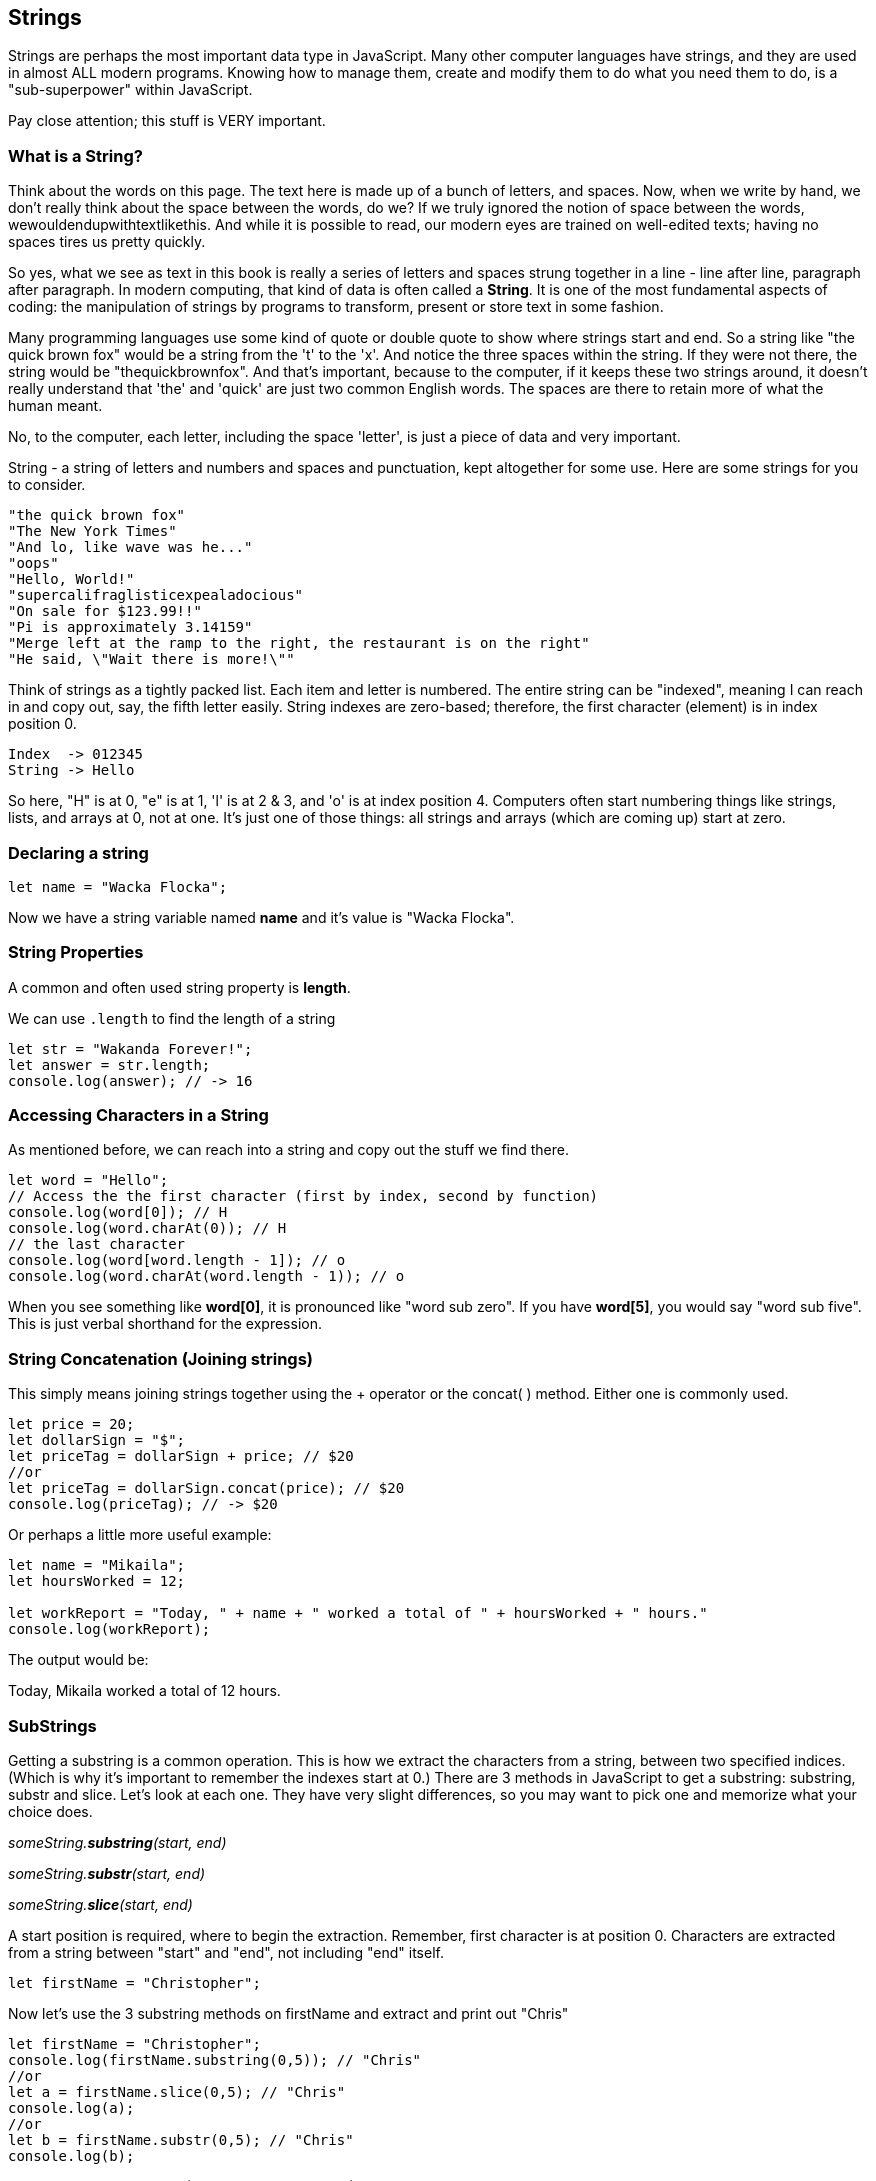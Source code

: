 
== Strings

Strings are perhaps the most important data type in JavaScript. Many other computer languages have strings, and they are used in almost ALL modern programs. Knowing how to manage them, create and modify them to do what you need them to do, is a "sub-superpower" within JavaScript.

Pay close attention; this stuff is VERY important.

=== What is a String?

Think about the words on this page. The text here is made up of a bunch of letters, and spaces. Now, when we write by hand, we don't
really think about the space between the words, do we? If we truly ignored the notion of space between the words, wewouldendupwithtextlikethis. And while it is possible to read, our modern eyes are trained on well-edited texts; having no spaces tires us pretty quickly.

So yes, what we see as text in this book is really a series of letters and spaces strung together in a line - line after line, paragraph after paragraph.
In modern computing, that kind of data is often called a *String*.
It is one of the most fundamental aspects of coding: the manipulation of strings by programs to transform, present or store text in some fashion.

Many programming languages use some kind of quote or double quote to show where strings start and end.
So a string like "the quick brown fox" would be a string from the 't' to the 'x'. And notice the three spaces within the string.
If they were not there, the string would be "thequickbrownfox".
And that's important, because to the computer, if it keeps these two strings around, it doesn't really understand that 'the' and 'quick' are just two common English words. 
The spaces are there to retain more of what the human meant.

No, to the computer, each letter, including the space 'letter', is just a piece of data and very important.

String - a string of letters and numbers and spaces and punctuation, kept altogether for some use.
Here are some strings for you to consider.

[source]
----
"the quick brown fox"
"The New York Times"
"And lo, like wave was he..."
"oops"
"Hello, World!"
"supercalifraglisticexpealadocious"
"On sale for $123.99!!"
"Pi is approximately 3.14159"
"Merge left at the ramp to the right, the restaurant is on the right"
"He said, \"Wait there is more!\""
----

Think of strings as a tightly packed list. Each item and letter is numbered. 
The entire string can be "indexed", meaning I can reach in and copy out, say, the fifth letter easily.
String indexes are zero-based; therefore, the first character (element) is in index position 0.

[source]
----
Index  -> 012345
String -> Hello
----
So here, "H" is at 0, "e" is at 1, 'l' is at 2 & 3, and 'o' is at index position 4.
Computers often start numbering things like strings, lists, and arrays at 0, not at one. It's just one of those things: all strings and arrays (which are coming up) start at zero.

=== Declaring a string 

[source]
----
let name = "Wacka Flocka";
----

Now we have a string variable named *name* and it's value is "Wacka Flocka".

=== String Properties

A common and often used string property is *length*.

We can use `.length` to find the length of a string

[source]
----
let str = "Wakanda Forever!";
let answer = str.length;
console.log(answer); // -> 16
----

=== Accessing Characters in a String

As mentioned before, we can reach into a string and copy out the stuff we find there.

[source]
----
let word = "Hello";
// Access the the first character (first by index, second by function)
console.log(word[0]); // H
console.log(word.charAt(0)); // H
// the last character
console.log(word[word.length - 1]); // o
console.log(word.charAt(word.length - 1)); // o
----

When you see something like *word[0]*, it is pronounced like "word sub zero". If you have
*word[5]*, you would say "word sub five". This is just verbal shorthand for the expression.

=== String Concatenation (Joining strings)

This simply means joining strings together using the + operator or the concat( ) method. Either one is commonly used. 

[source]
----
let price = 20;
let dollarSign = "$";
let priceTag = dollarSign + price; // $20
//or
let priceTag = dollarSign.concat(price); // $20
console.log(priceTag); // -> $20
----

Or perhaps a little more useful example:

[source]
----
let name = "Mikaila";
let hoursWorked = 12;

let workReport = "Today, " + name + " worked a total of " + hoursWorked + " hours."
console.log(workReport);
----

The output would be:

****
Today, Mikaila worked a total of 12 hours.
****

=== SubStrings

Getting a substring is a common operation. This is how we extract the characters from a string, between two specified indices. (Which is why it's important to remember the indexes start at 0.)
There are 3 methods in JavaScript to get a substring: substring, substr and slice. Let's look
at each one. They have very slight differences, so you may want to pick one and memorize what your choice does.

_someString.*substring*(start, end)_

_someString.*substr*(start, end)_

_someString.*slice*(start, end)_

A start position is required, where to begin the extraction. Remember, first character is at position 0. 
Characters are extracted from a string between "start" and "end", not including "end" itself.

[source]
----
let firstName = "Christopher";
----

Now let's use the 3 substring methods on firstName and extract and print out "Chris"

[source]
----
let firstName = "Christopher";
console.log(firstName.substring(0,5)); // "Chris"
//or
let a = firstName.slice(0,5); // "Chris"
console.log(a);
//or
let b = firstName.substr(0,5); // "Chris"
console.log(b);
----

Yep. They all print "Chris". (Act impressed... thanks!) BUT, let's try to extract the string "stop" from the name.

[source]
----
let firstName = "Christopher";
console.log(firstName.substring(4,8)); // "stop"
//or
let a = firstName.slice(4,8); // "stop"
console.log(a);
//or
let b = firstName.substr(4,4); // "stop"
console.log(b);
----

Notice how the arguments to the functions are *slightly* different. This is why it might be best to pick to memorize and use that one.

Let's try a little harder idea...

[TIP]
====
[source]
----
let fName = "Christopher";
----
- Your turn to use the substring/substr/slice method on firstName
- Extract and print out "STOP" from inside the string above
- And make it uppercase! ("stop" to "STOP") footnote:[You could google how to do this, try "javascript string make upper case"]
====

Well?

[source]
----
let fName = "Christopher";
console.log(fName.substring(4,8).toUpperCase());
----

Want to bet there is also a "toLowerCase()" method as well?

=== Summary of substring methods

Take a look at these various ways to copy out a substring from the source string named 'rapper', which contains the string 'mikaila'. 

[source]
----
let rapper = "mikaila";

console.log(rapper.substr(0,4));  // mika
console.log(rapper.substr(1,3));  // ika

console.log(rapper.substring(0,4));  // mika
console.log(rapper.substring(1,4));  // ika

console.log(rapper.slice(0,4)); // mika
console.log(rapper.slice(1,4)); // ika
console.log(rapper.slice(1,3)); // ik
----

We're using each of the three different substring methods to copy out some smaller piece of the 'rapper' string.

=== Reverse a String

Now let's reverse the string "STOP" to say "POTS".

[TIP]
==== 
To Reverse a String

Step 1 - Use the split() to return an array of strings

Step 2 - Use the reverse() method to reverse the newly created array of string characters

Step 3 - Use the join() method to join all elements into a String
====

Solution

[source]
----
var str = "Christopher";
var res = str.substring(4, 8).toUpperCase(); // -> "STOP"
var spl = res.split("");  // -> ["S", "T", "O", "P"]
var rev = spl.reverse();  // -> ["P", "O", "T", "S"]
var result = rev.join("");  // -> "POTS"
console.log(result); // -> POTS
----

Strings are perhaps the most important data type in almost any language. Being able to manipulate them easily and do powerful things with them in JavaScript, makes you a better coder.


